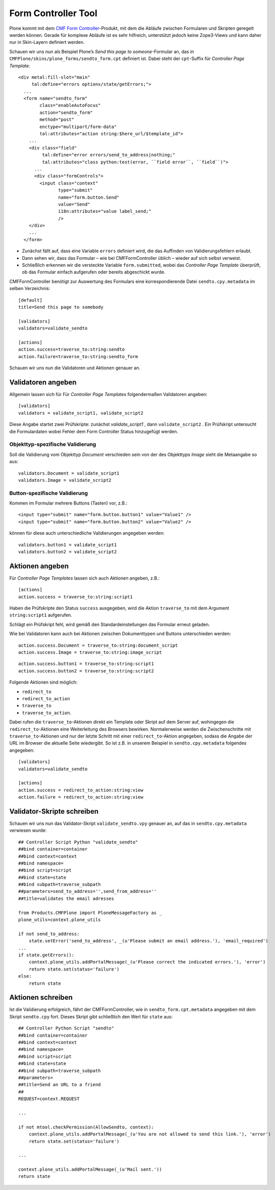 ====================
Form Controller Tool
====================

Plone kommt mit dem `CMF Form Controller`_-Produkt, mit dem die Abläufe zwischen Formularen und Skripten geregelt werden können. Gerade für komplexe Abläufe ist es sehr hilfreich, unterstützt jedoch keine Zope3-Views und kann daher nur in Skin-Layern definiert werden.

Schauen wir uns nun als Beispiel Plone’s *Send this page to someone*-Formular an, das in ``CMFPlone/skins/plone_forms/sendto_form.cpt`` definiert ist. Dabei steht der ``cpt``-Suffix für *Controller Page Template*::

 <div metal:fill-slot="main"
      tal:define="errors options/state/getErrors;">
   ...
   <form name="sendto_form"
         class="enableAutoFocus"
         action="sendto_form"
         method="post"
         enctype="multipart/form-data"
         tal:attributes="action string:$here_url/$template_id">
     ...
     <div class="field"
          tal:define="error errors/send_to_address|nothing;"
          tal:attributes="class python:test(error, ``field error``, ``field``)">
       ...
       <div class="formControls">
         <input class="context"
                type="submit"
                name="form.button.Send"
                value="Send"
                i18n:attributes="value label_send;"
                />
     </div>
     ...
   </form>

- Zunächst fällt auf, dass eine Variable ``errors`` definiert wird, die das Auffinden von Validierungsfehlern erlaubt.
- Dann sehen wir, dass das Formular – wie bei CMFFormController üblich – wieder auf sich selbst verweist.
- Schließlich erkennen wir die versteckte Variable ``form.submitted``, wobei das *Controller Page Template* überprüft, ob das Formular einfach aufgerufen oder bereits abgeschickt wurde.

CMFFormController benötigt zur Auswertung des Formulars eine korrespondierende Datei ``sendto.cpy.metadata`` im selben Verzeichnis::

 [default]
 title=Send this page to somebody

 [validators]
 validators=validate_sendto

 [actions]
 action.success=traverse_to:string:sendto
 action.failure=traverse_to:string:sendto_form

Schauen wir uns nun die Validatoren und Aktionen genauer an.

Validatoren angeben
===================

Allgemein lassen sich für Für *Controller Page Templates* folgendermaßen Validatoren angeben::

 [validators]
 validators = validate_script1, validate_script2

Diese Angabe startet zwei Prüfskripte: zunächst *validate_script1* , dann ``validate_script2`` . Ein Prüfskript untersucht die Formulardaten wobei Fehler dem Form Controller Status hinzugefügt werden.

Objekttyp-spezifische Validierung
---------------------------------

Soll die Validierung vom Objekttyp *Document* verschieden sein von der des Objekttyps *Image* sieht die Metaangabe so aus::

 validators.Document = validate_script1
 validators.Image = validate_script2

Button-spezifische Validierung
------------------------------

Kommen im Formular mehrere Buttons (Tasten) vor, z.B.::

 <input type="submit" name="form.button.button1" value="Value1" />
 <input type="submit" name="form.button.button2" value="Value2" />

können für diese auch unterschiedliche Validierungen angegeben werden::

 validators.button1 = validate_script1
 validators.button2 = validate_script2

Aktionen angeben
================

Für *Controller Page Templates* lassen sich auch Aktionen angeben, z.B.::

 [actions]
 action.success = traverse_to:string:script1

Haben die Prüfskripte den Status ``success`` ausgegeben,  wird die Aktion ``traverse_to`` mit dem Argument ``string:script1`` aufgerufen.

Schlägt ein Prüfskript fehl, wird gemäß den Standardeinstellungen das Formular erneut geladen.

Wie bei Validatoren kann auch bei Aktionen zwischen Dokumenttypen und Buttons unterschieden werden::

 action.success.Document = traverse_to:string:document_script
 action.success.Image = traverse_to:string:image_script

::

 action.success.button1 = traverse_to:string:script1
 action.success.button2 = traverse_to:string:script2

Folgende Aktionen sind möglich:

- ``redirect_to``
- ``redirect_to_action``
- ``traverse_to``
- ``traverse_to_action``.

Dabei rufen die ``traverse_to``-Aktionen direkt ein Template oder Skript auf dem Server auf, wohingegen die ``redirect_to``-Aktionen eine Weiterleitung des Browsers bewirken. Normalerweise werden die Zwischenschritte mit ``traverse_to``-Aktionen und nur der letzte Schritt mit einer
``redirect_to``-Aktion angegeben, sodass die Angabe der URL im Browser die aktuelle Seite wiedergibt. So ist z.B. in unserem Beispiel in ``sendto.cpy.metadata`` folgendes angegeben::

 [validators]
 validators=validate_sendto

 [actions]
 action.success = redirect_to_action:string:view
 action.failure = redirect_to_action:string:view

Validator-Skripte schreiben
===========================

Schauen wir uns nun das Validator-Skript ``validate_sendto.vpy`` genauer an, auf das in ``sendto.cpy.metadata`` verwiesen wurde::

 ## Controller Script Python "validate_sendto"
 ##bind container=container
 ##bind context=context
 ##bind namespace=
 ##bind script=script
 ##bind state=state
 ##bind subpath=traverse_subpath
 ##parameters=send_to_address='',send_from_address=''
 ##title=validates the email adresses

 from Products.CMFPlone import PloneMessageFactory as _
 plone_utils=context.plone_utils

 if not send_to_address:
     state.setError('send_to_address', _(u'Please submit an email address.'), 'email_required')
 ...
 if state.getErrors():
     context.plone_utils.addPortalMessage(_(u'Please correct the indicated errors.'), 'error')
     return state.set(status='failure')
 else:
     return state

Aktionen schreiben
==================

Ist die Validierung erfolgreich, fährt der CMFFormController, wie in ``sendto_form.cpt.metadata`` angegeben mit dem Skript ``sendto.cpy`` fort. Dieses Skript gibt schließlich den Wert für ``state`` aus::

 ## Controller Python Script "sendto"
 ##bind container=container
 ##bind context=context
 ##bind namespace=
 ##bind script=script
 ##bind state=state
 ##bind subpath=traverse_subpath
 ##parameters=
 ##title=Send an URL to a friend
 ##
 REQUEST=context.REQUEST

 ...

 if not mtool.checkPermission(AllowSendto, context):
     context.plone_utils.addPortalMessage(_(u'You are not allowed to send this link.'), 'error')
     return state.set(status='failure')

 ...

 context.plone_utils.addPortalMessage(_(u'Mail sent.'))
 return state

.. _`CMF Form Controller`: http://plone.org/products/cmfformcontroller
